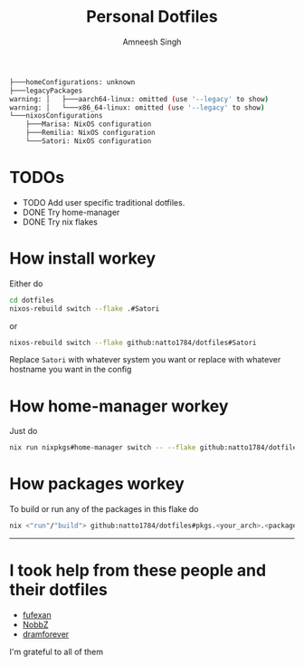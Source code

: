 #+TITLE: Personal Dotfiles
#+AUTHOR: Amneesh Singh
#+OPTIONS: toc:nil num:nil

#+begin_src sh
├───homeConfigurations: unknown
├───legacyPackages
warning: │   ├───aarch64-linux: omitted (use '--legacy' to show)
warning: │   └───x86_64-linux: omitted (use '--legacy' to show)
└───nixosConfigurations
    ├───Marisa: NixOS configuration
    ├───Remilia: NixOS configuration
    └───Satori: NixOS configuration
#+end_src

* TODOs
+ TODO Add user specific traditional dotfiles.
+ DONE Try home-manager
+ DONE Try nix flakes

* How install workey
Either do
#+begin_src sh
cd dotfiles
nixos-rebuild switch --flake .#Satori 
#+end_src
or 
#+begin_src sh
nixos-rebuild switch --flake github:natto1784/dotfiles#Satori
#+end_src
Replace ~Satori~ with whatever system you want or replace with whatever hostname you want in the config

* How home-manager workey
Just do
#+begin_src sh
nix run nixpkgs#home-manager switch -- --flake github:natto1784/dotfiles
#+end_src

* How packages workey
To build or run any of the packages in this flake do
#+begin_src sh
nix <"run"/"build"> github:natto1784/dotfiles#pkgs.<your_arch>.<package_name>
#+end_src

-----

* I took help from these people and their dotfiles
+ [[https://github.com/fufexan][fufexan]]
+ [[https://github.com/NobbZ][NobbZ]]
+ [[https://github.com/dramforever][dramforever]]

I'm grateful to all of them
